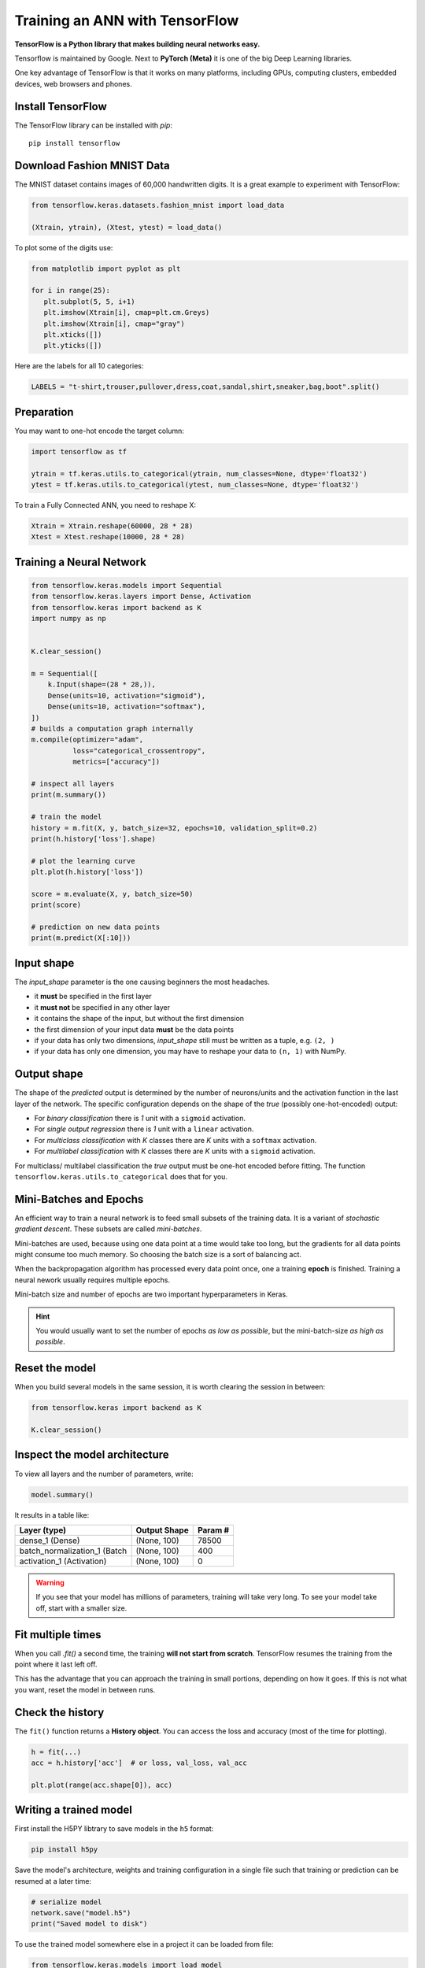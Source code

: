 
.. _keras:

Training an ANN with TensorFlow
===============================

**TensorFlow is a Python library that makes building neural networks easy.**

Tensorflow is maintained by Google.
Next to **PyTorch (Meta)** it is one of the big Deep Learning libraries.

One key advantage of TensorFlow is that it works on many platforms, including GPUs, computing clusters, embedded devices, web browsers and phones. 

Install TensorFlow
------------------

The TensorFlow library can be installed with `pip`:

::

   pip install tensorflow

Download Fashion MNIST Data
---------------------------

The MNIST dataset contains images of 60,000 handwritten digits.
It is a great example to experiment with TensorFlow:

.. code:: python3

   from tensorflow.keras.datasets.fashion_mnist import load_data

   (Xtrain, ytrain), (Xtest, ytest) = load_data()

To plot some of the digits use:

.. code:: python3

   from matplotlib import pyplot as plt

   for i in range(25):
      plt.subplot(5, 5, i+1)
      plt.imshow(Xtrain[i], cmap=plt.cm.Greys)
      plt.imshow(Xtrain[i], cmap="gray")
      plt.xticks([])
      plt.yticks([])

Here are the labels for all 10 categories:

.. code:: python3

   LABELS = "t-shirt,trouser,pullover,dress,coat,sandal,shirt,sneaker,bag,boot".split()

Preparation
-----------

You may want to one-hot encode the target column:

.. code:: python3

   import tensorflow as tf

   ytrain = tf.keras.utils.to_categorical(ytrain, num_classes=None, dtype='float32')
   ytest = tf.keras.utils.to_categorical(ytest, num_classes=None, dtype='float32')

To train a Fully Connected ANN, you need to reshape X:

.. code:: python3
   
   Xtrain = Xtrain.reshape(60000, 28 * 28)
   Xtest = Xtest.reshape(10000, 28 * 28)


Training a Neural Network
-------------------------

.. code:: python3

   from tensorflow.keras.models import Sequential
   from tensorflow.keras.layers import Dense, Activation
   from tensorflow.keras import backend as K
   import numpy as np


   K.clear_session()

   m = Sequential([
       k.Input(shape=(28 * 28,)),
       Dense(units=10, activation="sigmoid"),
       Dense(units=10, activation="softmax"),
   ])
   # builds a computation graph internally
   m.compile(optimizer="adam",
             loss="categorical_crossentropy",
             metrics=["accuracy"])

   # inspect all layers
   print(m.summary())

   # train the model
   history = m.fit(X, y, batch_size=32, epochs=10, validation_split=0.2)
   print(h.history['loss'].shape)
   
   # plot the learning curve
   plt.plot(h.history['loss'])

   score = m.evaluate(X, y, batch_size=50)
   print(score)

   # prediction on new data points
   print(m.predict(X[:10]))


Input shape
-----------

The `input_shape` parameter is the one causing beginners the most headaches.

-  it **must** be specified in the first layer
-  it **must not** be specified in any other layer
-  it contains the shape of the input, but without the first dimension
-  the first dimension of your input data **must** be the data points
-  if your data has only two dimensions, `input_shape` still must be written as a tuple, e.g. ``(2, )``
-  if your data has only one dimension, you may have to reshape your data to ``(n, 1)`` with NumPy.


Output shape
------------

The shape of the `predicted` output is determined by the number of neurons/units
and the activation function in the last layer of the network. The specific
configuration depends on the shape of the `true` (possibly one-hot-encoded) output:

- For `binary classification` there is `1` unit with a ``sigmoid`` activation.
- For `single output regression` there is `1` unit with a ``linear`` activation.
- For `multiclass classification` with `K` classes there are `K` units with a ``softmax`` activation.
- For `multilabel classification` with `K` classes there are `K` units with a ``sigmoid`` activation.

For multiclass/ multilabel classification the `true` output
must be one-hot encoded before fitting. The function ``tensorflow.keras.utils.to_categorical``
does that for you.



Mini-Batches and Epochs
-----------------------

An efficient way to train a neural network is to feed small subsets of the training data.
It is a variant of *stochastic gradient descent*. These subsets are called *mini-batches*.

Mini-batches are used, because using one data point at a time would take too long,
but the gradients for all data points might consume too much memory.
So choosing the batch size is a sort of balancing act.

When the backpropagation algorithm has processed every data point once, one a
training **epoch** is finished. Training a neural nework usually requires multiple epochs.

Mini-batch size and number of epochs are two important hyperparameters in Keras.

.. hint::

   You would usually want to set the number of epochs *as low as possible*, but the mini-batch-size *as high as possible*.



Reset the model
---------------

When you build several models in the same session,
it is worth clearing the session in between:

.. code-block:: python3

   from tensorflow.keras import backend as K

   K.clear_session()


Inspect the model architecture
------------------------------

To view all layers and the number of parameters, write:

.. code-block:: python

   model.summary()

It results in a table like:

============================ ============== =====================
Layer (type)                 Output Shape              Param #
============================ ============== =====================
dense_1 (Dense)              (None, 100)               78500
batch_normalization_1 (Batch (None, 100)               400
activation_1 (Activation)    (None, 100)               0
============================ ============== =====================

.. warning::

   If you see that your model has millions of parameters, training will take very long.
   To see your model take off, start with a smaller size.

Fit multiple times
------------------

When you call `.fit()` a second time, the training **will not start from scratch**. 
TensorFlow resumes the training from the point where it last left off.

This has the advantage that you can approach the training in small portions, depending on how it goes.
If this is not what you want, reset the model in between runs.


Check the history
-----------------

The ``fit()`` function returns a **History object**. 
You can access the loss and accuracy (most of the time for plotting).

.. code:: python3

   h = fit(...)
   acc = h.history['acc']  # or loss, val_loss, val_acc

   plt.plot(range(acc.shape[0]), acc)



Writing a trained model
-----------------------

First install the H5PY libtrary to save models in the ``h5`` format:

.. code-block:: bash

   pip install h5py

Save the model's architecture, weights and training configuration in a single
file such that training or prediction can be resumed at a later time:

.. code-block:: python

   # serialize model
   network.save("model.h5")
   print("Saved model to disk")

To use the trained model somewhere else in a project it can be loaded from file:

.. code-block:: python

   from tensorflow.keras.models import load_model

   # load, create and compile model

   network = load_model("model.h5")
   network.summary()


Debugging Checklist
-------------------

-  inspect the shapes of your X/y data
-  one-hot-encode y (in multiclass classification)
-  print the model summary
-  add accuracy to the metrics
-  set a validation dataset
-  draw learning curve
-  vary the number of layers/neurons
-  try a few learning strategies
-  save checkpoints during training
-  plot a histogram of model weights before/after training


.. seealso::

   - `MNIST training and test data <http://yann.lecun.com/exdb/mnist/>`__
   - `TensorFlow Homepage <https://www.tensorflow.org>`__
   - `Checklist for debugging neural networks <https://towardsdatascience.com/checklist-for-debugging-neural-networks-d8b2a9434f21>`__
   - `Deep Learning Resources by Sebastian Raschka <https://sebastianraschka.com/deep-learning-resources.html>`__
